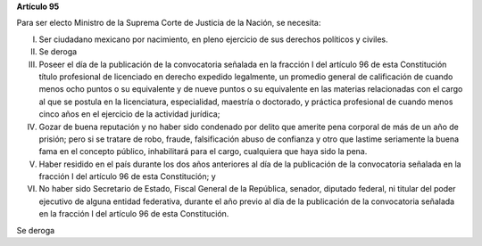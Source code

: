**Artículo 95**

Para ser electo Ministro de la Suprema Corte de Justicia de la Nación,
se necesita:

I. Ser ciudadano mexicano por nacimiento, en pleno ejercicio de sus
   derechos políticos y civiles.

II. Se deroga

III. Poseer el día de la publicación de la convocatoria señalada en la
     fracción I del artículo 96 de esta Constitución título profesional
     de licenciado en derecho expedido legalmente, un promedio general
     de calificación de cuando menos ocho puntos o su equivalente y de
     nueve puntos o su equivalente en las materias relacionadas con el
     cargo al que se postula en la licenciatura, especialidad, maestría
     o doctorado, y práctica profesional de cuando menos cinco años en
     el ejercicio de la actividad jurídica;

IV. Gozar de buena reputación y no haber sido condenado por delito que
    amerite pena corporal de más de un año de prisión; pero si se
    tratare de robo, fraude, falsificación abuso de confianza y otro que
    lastime seriamente la buena fama en el concepto público,
    inhabilitará para el cargo, cualquiera que haya sido la pena.

V. Haber residido en el país durante los dos años anteriores al día de
   la publicación de la convocatoria señalada en la fracción I del
   artículo 96 de esta Constitución; y

VI. No haber sido Secretario de Estado, Fiscal General de la República,
    senador, diputado federal, ni titular del poder ejecutivo de alguna
    entidad federativa, durante el año previo al día de la publicación
    de la convocatoria señalada en la fracción I del artículo 96 de esta
    Constitución.

Se deroga
